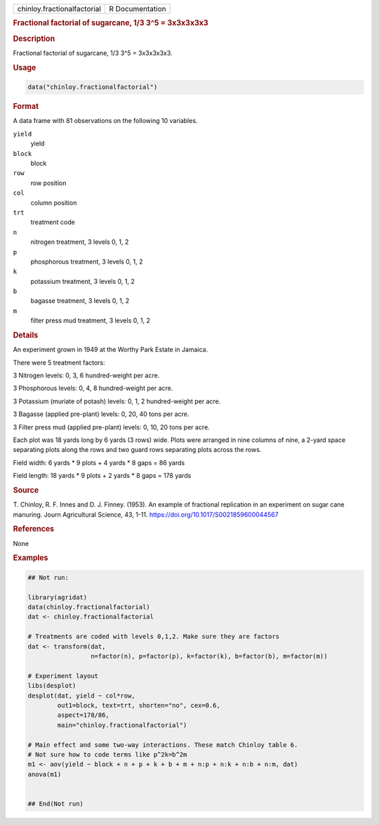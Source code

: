 .. container::

   .. container::

      =========================== ===============
      chinloy.fractionalfactorial R Documentation
      =========================== ===============

      .. rubric:: Fractional factorial of sugarcane, 1/3 3^5 = 3x3x3x3x3
         :name: fractional-factorial-of-sugarcane-13-35-3x3x3x3x3

      .. rubric:: Description
         :name: description

      Fractional factorial of sugarcane, 1/3 3^5 = 3x3x3x3x3.

      .. rubric:: Usage
         :name: usage

      .. code:: R

         data("chinloy.fractionalfactorial")

      .. rubric:: Format
         :name: format

      A data frame with 81 observations on the following 10 variables.

      ``yield``
         yield

      ``block``
         block

      ``row``
         row position

      ``col``
         column position

      ``trt``
         treatment code

      ``n``
         nitrogen treatment, 3 levels 0, 1, 2

      ``p``
         phosphorous treatment, 3 levels 0, 1, 2

      ``k``
         potassium treatment, 3 levels 0, 1, 2

      ``b``
         bagasse treatment, 3 levels 0, 1, 2

      ``m``
         filter press mud treatment, 3 levels 0, 1, 2

      .. rubric:: Details
         :name: details

      An experiment grown in 1949 at the Worthy Park Estate in Jamaica.

      There were 5 treatment factors:

      3 Nitrogen levels: 0, 3, 6 hundred-weight per acre.

      3 Phosphorous levels: 0, 4, 8 hundred-weight per acre.

      3 Potassium (muriate of potash) levels: 0, 1, 2 hundred-weight per
      acre.

      3 Bagasse (applied pre-plant) levels: 0, 20, 40 tons per acre.

      3 Filter press mud (applied pre-plant) levels: 0, 10, 20 tons per
      acre.

      Each plot was 18 yards long by 6 yards (3 rows) wide. Plots were
      arranged in nine columns of nine, a 2-yard space separating plots
      along the rows and two guard rows separating plots across the
      rows.

      Field width: 6 yards \* 9 plots + 4 yards \* 8 gaps = 86 yards

      Field length: 18 yards \* 9 plots + 2 yards \* 8 gaps = 178 yards

      .. rubric:: Source
         :name: source

      T. Chinloy, R. F. Innes and D. J. Finney. (1953). An example of
      fractional replication in an experiment on sugar cane manuring.
      Journ Agricultural Science, 43, 1-11.
      https://doi.org/10.1017/S0021859600044567

      .. rubric:: References
         :name: references

      None

      .. rubric:: Examples
         :name: examples

      .. code:: R

         ## Not run: 

         library(agridat)
         data(chinloy.fractionalfactorial)
         dat <- chinloy.fractionalfactorial

         # Treatments are coded with levels 0,1,2. Make sure they are factors
         dat <- transform(dat,
                          n=factor(n), p=factor(p), k=factor(k), b=factor(b), m=factor(m))

         # Experiment layout
         libs(desplot)
         desplot(dat, yield ~ col*row,
                 out1=block, text=trt, shorten="no", cex=0.6,
                 aspect=178/86,
                 main="chinloy.fractionalfactorial")

         # Main effect and some two-way interactions. These match Chinloy table 6.
         # Not sure how to code terms like p^2k=b^2m
         m1 <- aov(yield ~ block + n + p + k + b + m + n:p + n:k + n:b + n:m, dat)
         anova(m1)


         ## End(Not run)
